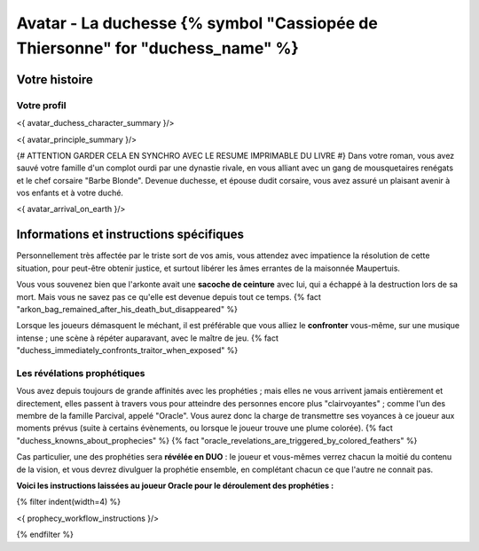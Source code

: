 
Avatar - La duchesse {% symbol "Cassiopée de Thiersonne" for "duchess_name" %}
###########################################################################################

Votre histoire
=======================

Votre profil
++++++++++++++++++++++++++++++++++++++++++++++++++++++++++++++++

<{ avatar_duchess_character_summary }/>

<{ avatar_principle_summary }/>

{# ATTENTION GARDER CELA EN SYNCHRO AVEC LE RESUME IMPRIMABLE DU LIVRE #}
Dans votre roman, vous avez sauvé votre famille d'un complot ourdi par une dynastie rivale, en vous alliant avec un
gang de mousquetaires renégats et le chef corsaire "Barbe Blonde". Devenue duchesse, et épouse dudit corsaire, vous avez assuré un
plaisant avenir à vos enfants et à votre duché.

<{ avatar_arrival_on_earth }/>


Informations et instructions spécifiques
==========================================

Personnellement très affectée par le triste sort de vos amis, vous attendez avec impatience la résolution de cette situation, pour peut-être obtenir justice, et surtout libérer les âmes errantes de la maisonnée Maupertuis.

Vous vous souvenez bien que l'arkonte avait une **sacoche de ceinture** avec lui, qui a échappé à la destruction lors de sa mort. Mais vous ne savez pas ce qu'elle est devenue depuis tout ce temps.
{% fact "arkon_bag_remained_after_his_death_but_disappeared" %}

Lorsque les joueurs démasquent le méchant, il est préférable que vous alliez le **confronter** vous-même, sur une musique intense ; une scène à répéter auparavant, avec le maître de jeu.
{% fact "duchess_immediately_confronts_traitor_when_exposed" %}


Les révélations prophétiques
++++++++++++++++++++++++++++++++++++++++++++++++++++++++++++++++

Vous avez depuis toujours de grande affinités avec les prophéties ; mais elles ne vous arrivent jamais entièrement et directement, elles passent à travers vous pour atteindre des personnes encore plus "clairvoyantes" ; comme l'un des membre de la famille Parcival, appelé "Oracle". Vous aurez donc la charge de transmettre ses voyances à ce joueur aux moments prévus (suite à certains évènements, ou lorsque le joueur trouve une plume colorée). {% fact "duchess_knowns_about_prophecies" %} {% fact "oracle_revelations_are_triggered_by_colored_feathers" %}

Cas particulier, une des prophéties sera **révélée en DUO** : le joueur et vous-mêmes verrez chacun la moitié du contenu de la vision, et vous devrez divulguer la prophétie ensemble, en complétant chacun ce que l'autre ne connait pas.

**Voici les instructions laissées au joueur Oracle pour le déroulement des prophéties :**

{% filter indent(width=4) %}

<{ prophecy_workflow_instructions }/>

{% endfilter %}


